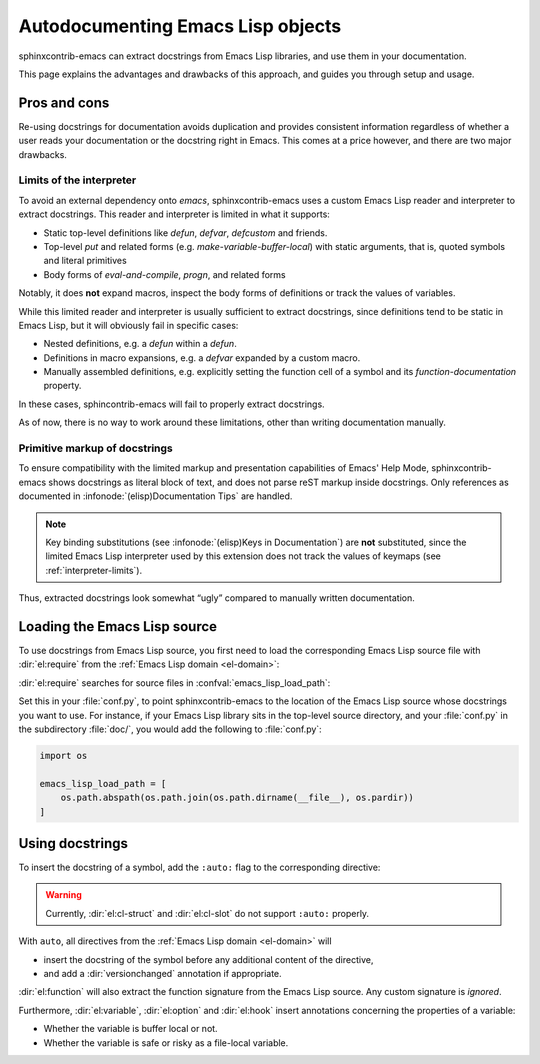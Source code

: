 ====================================
 Autodocumenting Emacs Lisp objects
====================================

.. default-domain:: rst

sphinxcontrib-emacs can extract docstrings from Emacs Lisp libraries, and use
them in your documentation.

This page explains the advantages and drawbacks of this approach, and guides you
through setup and usage.

Pros and cons
=============

Re-using docstrings for documentation avoids duplication and provides consistent
information regardless of whether a user reads your documentation or the
docstring right in Emacs.  This comes at a price however, and there are two
major drawbacks.

.. _interpreter-limits:

Limits of the interpreter
-------------------------

To avoid an external dependency onto `emacs`, sphinxcontrib-emacs uses a custom
Emacs Lisp reader and interpreter to extract docstrings.  This reader and
interpreter is limited in what it supports:

- Static top-level definitions like `defun`, `defvar`, `defcustom` and friends.
- Top-level `put` and related forms (e.g. `make-variable-buffer-local`) with
  static arguments, that is, quoted symbols and literal primitives
- Body forms of `eval-and-compile`, `progn`, and related forms

Notably, it does **not** expand macros, inspect the body forms of definitions or
track the values of variables.

While this limited reader and interpreter is usually sufficient to extract
docstrings, since definitions tend to be static in Emacs Lisp, but it will
obviously fail in specific cases:

- Nested definitions, e.g. a `defun` within a `defun`.
- Definitions in macro expansions, e.g. a `defvar` expanded by a custom macro.
- Manually assembled definitions, e.g. explicitly setting the function cell of a
  symbol and its `function-documentation` property.

In these cases, sphincontrib-emacs will fail to properly extract docstrings.

As of now, there is no way to work around these limitations, other than writing
documentation manually.

Primitive markup of docstrings
------------------------------

To ensure compatibility with the limited markup and presentation capabilities of
Emacs' Help Mode, sphinxcontrib-emacs shows docstrings as literal block of text,
and does not parse reST markup inside docstrings.  Only references as documented
in :infonode:`(elisp)Documentation Tips` are handled.

.. note::

   Key binding substitutions (see :infonode:`(elisp)Keys in Documentation`) are
   **not** substituted, since the limited Emacs Lisp interpreter used by this
   extension does not track the values of keymaps (see
   :ref:`interpreter-limits`).

Thus, extracted docstrings look somewhat “ugly” compared to manually written
documentation.

Loading the Emacs Lisp source
=============================

To use docstrings from Emacs Lisp source, you first need to load the
corresponding Emacs Lisp source file with :dir:`el:require` from the :ref:`Emacs
Lisp domain <el-domain>`:

.. directive:: .. el:require:: feature

   Load the given ``feature`` to make its docstrings available for
   auto-documenting Emacs Lisp symbols.  ``feature`` is a feature symbol, like
   in the Emacs function `require`.

   sphinxcontrib-emacs searches for the corresponding source file in
   :confval:`emacs_lisp_load_path`, which is similar to Emacs' `load-path`.

   .. note::

      You must put :dir:`el:require` **before** the first auto-documented Emacs
      Lisp symbol in a file.  Also, you must add the necessary :dir:`el:require`
      directives to **every** file which uses docstrings from an Emacs Lisp
      source.

:dir:`el:require` searches for source files in :confval:`emacs_lisp_load_path`:

.. confval:: emacs_lisp_load_path

   A list of directories where to look for Emacs Lisp sources.

Set this in your :file:`conf.py`, to point sphinxcontrib-emacs to the location
of the Emacs Lisp source whose docstrings you want to use.  For instance, if
your Emacs Lisp library sits in the top-level source directory, and your
:file:`conf.py` in the subdirectory :file:`doc/`, you would add the following to
:file:`conf.py`:

.. code-block:: python

   import os

   emacs_lisp_load_path = [
       os.path.abspath(os.path.join(os.path.dirname(__file__), os.pardir))
   ]

Using docstrings
================

To insert the docstring of a symbol, add the ``:auto:`` flag to the
corresponding directive:

.. code-block: rst

   .. el:variable:: foo
      :auto:

.. warning::

   Currently, :dir:`el:cl-struct` and :dir:`el:cl-slot` do not support
   ``:auto:`` properly.

With ``auto``, all directives from the :ref:`Emacs Lisp domain <el-domain>` will

- insert the docstring of the symbol before any additional content of the
  directive,
- and add a :dir:`versionchanged` annotation if appropriate.

:dir:`el:function` will also extract the function signature from the Emacs Lisp
source.  Any custom signature is *ignored*.

Furthermore, :dir:`el:variable`, :dir:`el:option` and :dir:`el:hook` insert
annotations concerning the properties of a variable:

- Whether the variable is buffer local or not.
- Whether the variable is safe or risky as a file-local variable.
